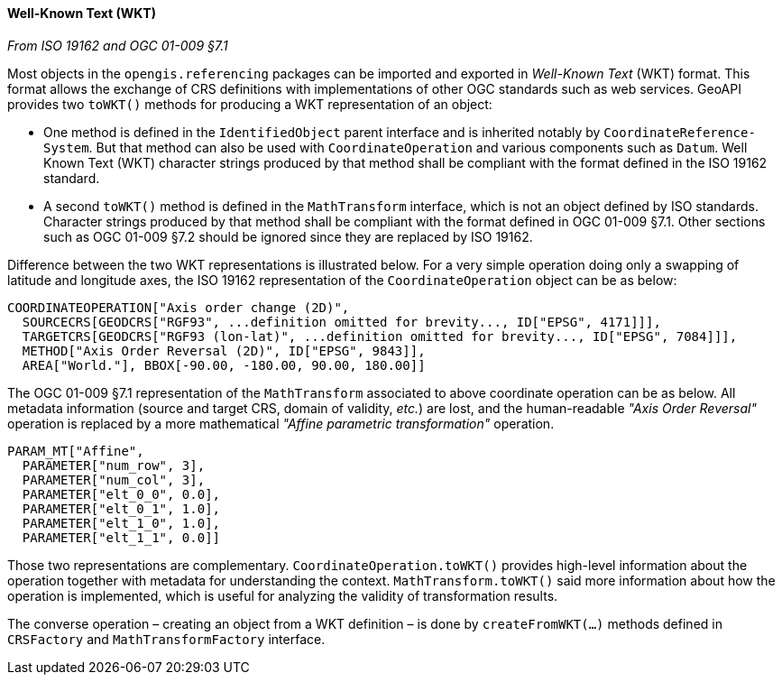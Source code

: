 [[referencing_wkt]]
==== Well-Known Text (WKT)
[.reference]_From ISO 19162 and OGC 01-009 §7.1_

Most objects in the `opengis.referencing` packages can be imported and exported in _Well-Known Text_ (WKT) format.
This format allows the exchange of CRS definitions with implementations of other OGC standards such as web services.
GeoAPI provides two `toWKT()` methods for producing a WKT representation of an object:

* One method is defined in the `Identified­Object` parent interface and is inherited notably by `Coordinate­Reference­System`.
  But that method can also be used with `Coordinate­Operation` and various components such as `Datum`.
  Well Known Text (WKT) character strings produced by that method shall be compliant with the format defined
  in the ISO 19162 standard.
* A second `toWKT()` method is defined in the `Math­Transform` interface, which is not an object defined by ISO standards.
  Character strings produced by that method shall be compliant with the format defined in OGC 01-009 §7.1.
  Other sections such as OGC 01-009 §7.2 should be ignored since they are replaced by ISO 19162.

Difference between the two WKT representations is illustrated below.
For a very simple operation doing only a swapping of latitude and longitude axes,
the ISO 19162 representation of the `Coordinate­Operation` object can be as below:

++++++++++
<div class="listingblock">
<pre>COORDINATEOPERATION["Axis order change (2D)",
  SOURCECRS[GEODCRS["RGF93", <span class="wkt-omitted">...definition omitted for brevity...</span>, ID["EPSG", 4171]]],
  TARGETCRS[GEODCRS["RGF93 (lon-lat)", <span class="wkt-omitted">...definition omitted for brevity...</span>, ID["EPSG", 7084]]],
  METHOD["Axis Order Reversal (2D)", ID["EPSG", 9843]],
  AREA["World."], BBOX[-90.00, -180.00, 90.00, 180.00]]</pre>
</div>
++++++++++

The OGC 01-009 §7.1 representation of the `Math­Transform` associated to above coordinate operation can be as below.
All metadata information (source and target CRS, domain of validity, _etc._) are lost, and the human-readable
_"Axis Order Reversal"_ operation is replaced by a more mathematical _"Affine parametric transformation"_ operation.

[source]
--------------------------------------------
PARAM_MT["Affine",
  PARAMETER["num_row", 3],
  PARAMETER["num_col", 3],
  PARAMETER["elt_0_0", 0.0],
  PARAMETER["elt_0_1", 1.0],
  PARAMETER["elt_1_0", 1.0],
  PARAMETER["elt_1_1", 0.0]]
--------------------------------------------

Those two representations are complementary.
`Coordinate­Operation.toWKT()` provides high-level information about the operation
together with metadata for understanding the context.
`Math­Transform.toWKT()` said more information about how the operation is implemented,
which is useful for analyzing the validity of transformation results.

The converse operation – creating an object from a WKT definition – is done by `create­FromWKT(…)` methods
defined in `CRSFactory` and `Math­Transform­Factory` interface.
